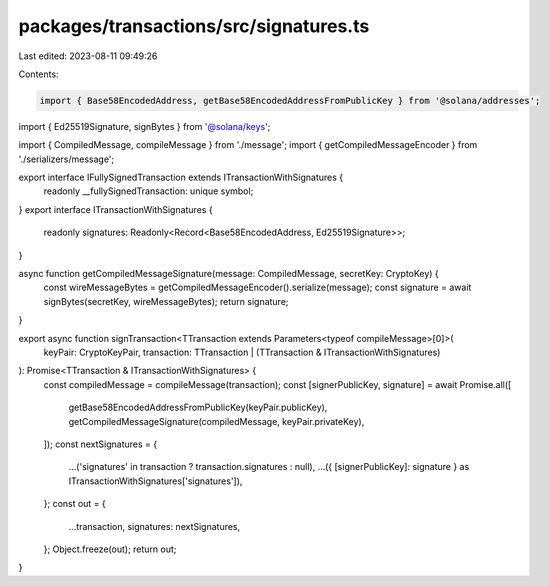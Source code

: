 packages/transactions/src/signatures.ts
=======================================

Last edited: 2023-08-11 09:49:26

Contents:

.. code-block:: ts

    import { Base58EncodedAddress, getBase58EncodedAddressFromPublicKey } from '@solana/addresses';
import { Ed25519Signature, signBytes } from '@solana/keys';

import { CompiledMessage, compileMessage } from './message';
import { getCompiledMessageEncoder } from './serializers/message';

export interface IFullySignedTransaction extends ITransactionWithSignatures {
    readonly __fullySignedTransaction: unique symbol;
}
export interface ITransactionWithSignatures {
    readonly signatures: Readonly<Record<Base58EncodedAddress, Ed25519Signature>>;
}

async function getCompiledMessageSignature(message: CompiledMessage, secretKey: CryptoKey) {
    const wireMessageBytes = getCompiledMessageEncoder().serialize(message);
    const signature = await signBytes(secretKey, wireMessageBytes);
    return signature;
}

export async function signTransaction<TTransaction extends Parameters<typeof compileMessage>[0]>(
    keyPair: CryptoKeyPair,
    transaction: TTransaction | (TTransaction & ITransactionWithSignatures)
): Promise<TTransaction & ITransactionWithSignatures> {
    const compiledMessage = compileMessage(transaction);
    const [signerPublicKey, signature] = await Promise.all([
        getBase58EncodedAddressFromPublicKey(keyPair.publicKey),
        getCompiledMessageSignature(compiledMessage, keyPair.privateKey),
    ]);
    const nextSignatures = {
        ...('signatures' in transaction ? transaction.signatures : null),
        ...({ [signerPublicKey]: signature } as ITransactionWithSignatures['signatures']),
    };
    const out = {
        ...transaction,
        signatures: nextSignatures,
    };
    Object.freeze(out);
    return out;
}


